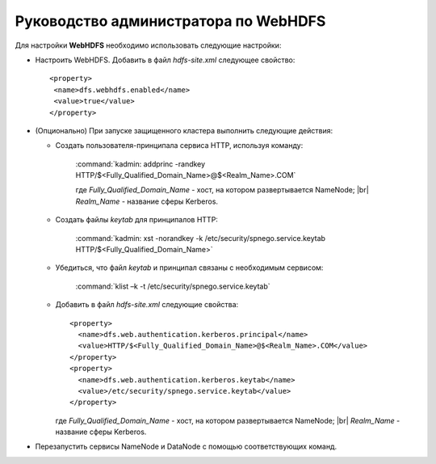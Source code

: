 Руководство администратора по WebHDFS
=====================================

.. |br| raw:: html

   <br />

Для настройки **WebHDFS** необходимо использовать следующие настройки:

+ Настроить WebHDFS. Добавить в файл *hdfs-site.xml* следующее свойство:
  ::
   <property>
    <name>dfs.webhdfs.enabled</name>
    <value>true</value>
   </property>

+ (Опционально) При запуске защищенного кластера выполнить следующие действия:

  + Создать пользователя-принципала сервиса HTTP, используя команду:
     
     :command:`kadmin: addprinc -randkey HTTP/$<Fully_Qualified_Domain_Name>@$<Realm_Name>.COM`

     где *Fully_Qualified_Domain_Name* - хост, на котором развертывается NameNode; |br| 
     *Realm_Name* - название сферы Kerberos.

  + Создать файлы *keytab* для принципалов HTTP:
      
      :command:`kadmin: xst -norandkey -k /etc/security/spnego.service.keytab HTTP/$<Fully_Qualified_Domain_Name>`
      
  + Убедиться, что файл *keytab* и принципал связаны с необходимым сервисом:
     
      :command:`klist –k -t /etc/security/spnego.service.keytab`
      
  + Добавить в файл *hdfs-site.xml* следующие свойства:
    ::
     <property>
       <name>dfs.web.authentication.kerberos.principal</name>
       <value>HTTP/$<Fully_Qualified_Domain_Name>@$<Realm_Name>.COM</value>
     </property>
     <property>
       <name>dfs.web.authentication.kerberos.keytab</name>
       <value>/etc/security/spnego.service.keytab</value>
     </property>
      
    где *Fully_Qualified_Domain_Name* - хост, на котором развертывается NameNode; |br| 
    *Realm_Name* - название сферы Kerberos.

+ Перезапустить сервисы NameNode и DataNode с помощью соответствующих команд.














